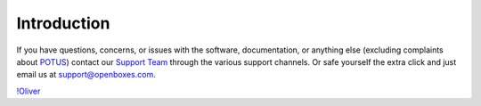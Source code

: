 Introduction
============

If you have questions, concerns, or issues with the software,
documentation, or anything else (excluding complaints about
`POTUS <https://twitter.com/potus>`__) contact our `Support
Team <https://openboxes.com/support>`__ through the various support
channels. Or safe yourself the extra click and just email us at
`support@openboxes.com <support@openboxes.com>`__.

`!Oliver <../img/oliver.png>`__
